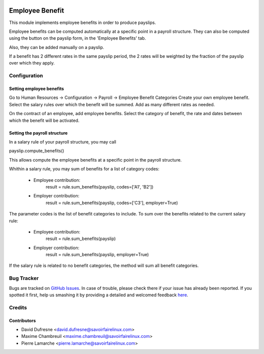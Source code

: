 .. image:: https://img.shields.io/badge/licence-AGPL--3-blue.svg
   :target: http://www.gnu.org/licenses/agpl-3.0-standalone.html
   :alt: License: AGPL-3

================
Employee Benefit
================

This module implements employee benefits in order to produce payslips.

Employee benefits can be computed automatically at a specific point in a payroll structure.
They can also be computed using the button on the payslip form, in the 'Employee Benefits' tab.

Also, they can be added manually on a payslip.

If a benefit has 2 different rates in the same payslip period,
the 2 rates will be weighted by the fraction of the payslip over which they apply.


Configuration
=============

Setting employee benefits
-------------------------
Go to Human Resources -> Configuration -> Payroll -> Employee Benefit Categories
Create your own employee benefit.
Select the salary rules over which the benefit will be summed.
Add as many different rates as needed.

On the contract of an employee, add employee benefits.
Select the category of benefit, the rate and dates between which the benefit will be activated.

Setting the payroll structure
-----------------------------
In a salary rule of your payroll structure, you may call

payslip.compute_benefits()

This allows compute the employee benefits at a specific point in the
payroll structure.

Whithin a salary rule, you may sum of benefits for a list of category codes:

 - Employee contribution:
    result = rule.sum_benefits(payslip, codes=['A1', 'B2'])

 - Employer contribution:
    result = rule.sum_benefits(payslip, codes=['C3'], employer=True)

The parameter codes is the list of benefit categories to include.
To sum over the benefits related to the current salary rule:

 - Employee contribution:
    result = rule.sum_benefits(payslip)

 - Employer contribution:
    result = rule.sum_benefits(payslip, employer=True)

If the salary rule is related to no benefit categories, the method will sum
all benefit categories.


Bug Tracker
===========

Bugs are tracked on `GitHub Issues <https://github.com/OCA/hr/issues>`_.
In case of trouble, please check there if your issue has already been reported.
If you spotted it first, help us smashing it by providing a detailed and welcomed feedback
`here <https://github.com/OCA/hr/issues/new?body=module:%20payroll_employee_benefit%0Aversion:%20{version}%0A%0A**Steps%20to%20reproduce**%0A-%20...%0A%0A**Current%20behavior**%0A%0A**Expected%20behavior**>`_.


Credits
=======

Contributors
------------
* David Dufresne <david.dufresne@savoirfairelinux.com>
* Maxime Chambreuil <maxime.chambreuil@savoirfairelinux.com>
* Pierre Lamarche <pierre.lamarche@savoirfairelinux.com>
